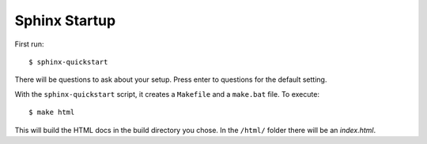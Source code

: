 Sphinx Startup
==============

First run::

        $ sphinx-quickstart

There will be questions to ask about your setup. Press enter to questions for the default setting.

With the ``sphinx-quickstart`` script, it creates a ``Makefile`` and a ``make.bat`` file.
To execute: ::

	$ make html

This will build the HTML docs in the build directory you chose. In the ``/html/`` folder there will be an *index.html*.
